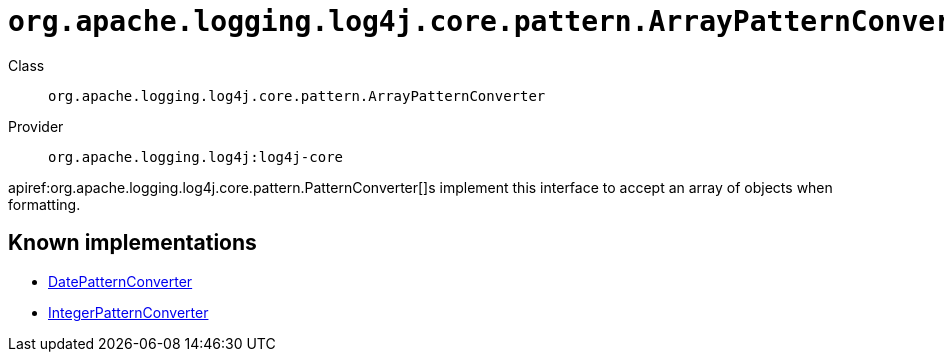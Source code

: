 ////
Licensed to the Apache Software Foundation (ASF) under one or more
contributor license agreements. See the NOTICE file distributed with
this work for additional information regarding copyright ownership.
The ASF licenses this file to You under the Apache License, Version 2.0
(the "License"); you may not use this file except in compliance with
the License. You may obtain a copy of the License at

    https://www.apache.org/licenses/LICENSE-2.0

Unless required by applicable law or agreed to in writing, software
distributed under the License is distributed on an "AS IS" BASIS,
WITHOUT WARRANTIES OR CONDITIONS OF ANY KIND, either express or implied.
See the License for the specific language governing permissions and
limitations under the License.
////

[#org_apache_logging_log4j_core_pattern_ArrayPatternConverter]
= `org.apache.logging.log4j.core.pattern.ArrayPatternConverter`

Class:: `org.apache.logging.log4j.core.pattern.ArrayPatternConverter`
Provider:: `org.apache.logging.log4j:log4j-core`


apiref:org.apache.logging.log4j.core.pattern.PatternConverter[]s implement this interface to accept an array of objects when formatting.


[#org_apache_logging_log4j_core_pattern_ArrayPatternConverter-implementations]
== Known implementations

* xref:../log4j-core/org.apache.logging.log4j.core.pattern.DatePatternConverter.adoc[DatePatternConverter]
* xref:../log4j-core/org.apache.logging.log4j.core.pattern.IntegerPatternConverter.adoc[IntegerPatternConverter]
